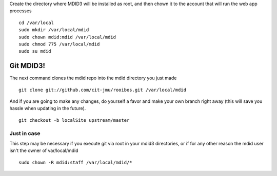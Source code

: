 Create the directory where MDID3 will be installed as root, and then
chown it to the account that will run the web app processes

::

    cd /var/local
    sudo mkdir /var/local/mdid
    sudo chown mdid:mdid /var/local/mdid
    sudo chmod 775 /var/local/mdid
    sudo su mdid

Git MDID3!
~~~~~~~~~~

The next command clones the mdid repo into the mdid directory you just
made

::

    git clone git://github.com/cit-jmu/rooibos.git /var/local/mdid 

And if you are going to make any changes, do yourself a favor and make
your own branch right away (this will save you hassle when updating in
the future).

::

    git checkout -b localSite upstream/master

Just in case
^^^^^^^^^^^^

This step may be necessary if you execute git via root in your mdid3
directories, or if for any other reason the mdid user isn't the owner of
var/local/mdid

::

    sudo chown -R mdid:staff /var/local/mdid/*
